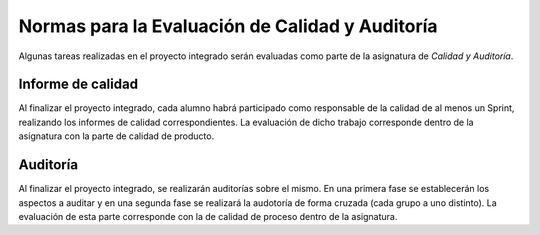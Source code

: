 ==================================================
 Normas para la Evaluación de Calidad y Auditoría
==================================================

Algunas tareas realizadas en el proyecto integrado serán evaluadas como parte de la asignatura de *Calidad y Auditoría*.

Informe de calidad
==================================================
Al finalizar el proyecto integrado, cada alumno habrá participado como responsable de la calidad de al menos un Sprint, realizando los informes de calidad correspondientes. La evaluación de dicho trabajo corresponde dentro de la asignatura con la parte de calidad de producto.

Auditoría
==================================================
Al finalizar el proyecto integrado, se realizarán auditorías sobre el mismo. En una primera fase se establecerán los aspectos a auditar y en una segunda fase se realizará la audotoría de forma cruzada (cada grupo a uno distinto). La evaluación de esta parte corresponde con la de calidad de proceso dentro de la asignatura.
